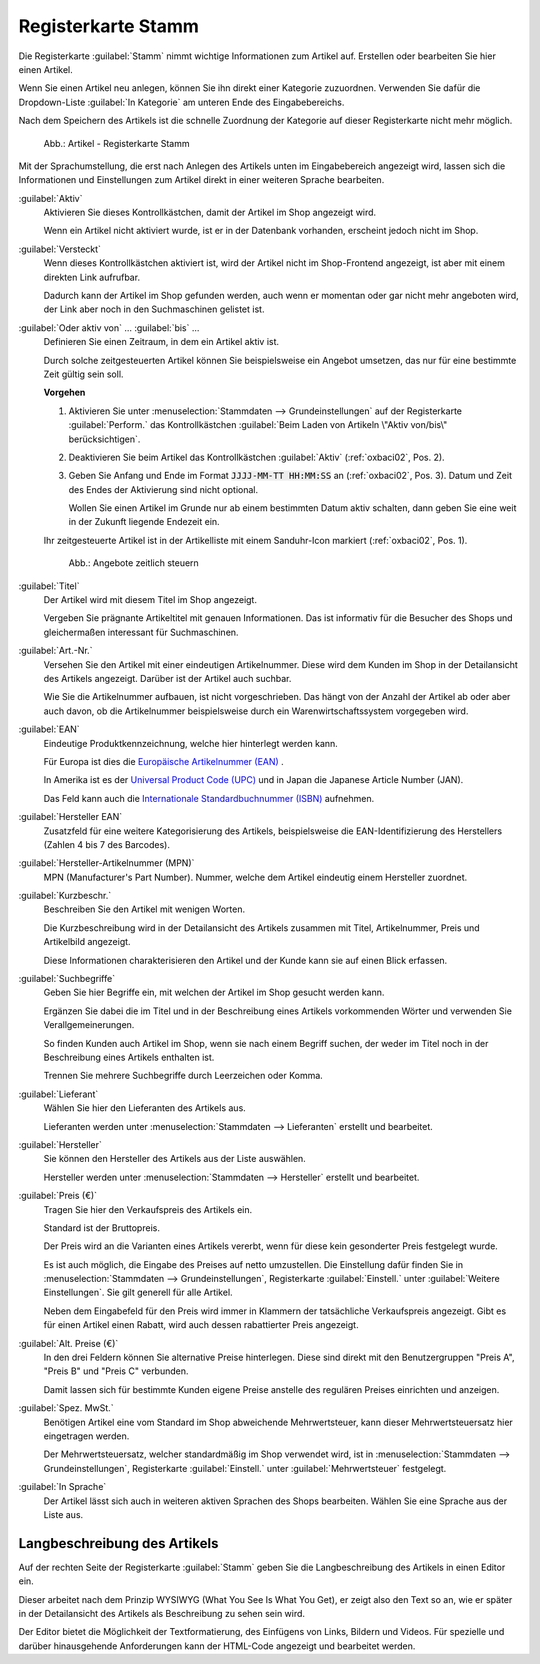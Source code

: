 ﻿Registerkarte Stamm
===================

Die Registerkarte :guilabel:`Stamm` nimmt wichtige Informationen zum Artikel auf. Erstellen oder bearbeiten Sie hier einen Artikel.

Wenn Sie einen Artikel neu anlegen, können Sie ihn direkt einer Kategorie zuzuordnen. Verwenden Sie dafür die Dropdown-Liste :guilabel:`In Kategorie` am unteren Ende des Eingabebereichs.

Nach dem Speichern des Artikels ist die schnelle Zuordnung der Kategorie auf dieser Registerkarte nicht mehr möglich.

.. figure:: ../../media/screenshots/oxbaci01.png
   :alt: Artikel - Registerkarte Stamm
   :width: 650
   :class: with-shadow

   Abb.: Artikel - Registerkarte Stamm

Mit der Sprachumstellung, die erst nach Anlegen des Artikels unten im Eingabebereich angezeigt wird, lassen sich die Informationen und Einstellungen zum Artikel direkt in einer weiteren Sprache bearbeiten.

:guilabel:`Aktiv`
   Aktivieren Sie dieses Kontrollkästchen, damit der Artikel im Shop angezeigt wird.

   Wenn ein Artikel nicht aktiviert wurde, ist er in der Datenbank vorhanden, erscheint jedoch nicht im Shop.

:guilabel:`Versteckt`
   Wenn dieses Kontrollkästchen aktiviert ist, wird der Artikel nicht im Shop-Frontend angezeigt, ist aber mit einem direkten Link aufrufbar.

   Dadurch kann der Artikel im Shop gefunden werden, auch wenn er momentan oder gar nicht mehr angeboten wird, der Link aber noch in den Suchmaschinen gelistet ist.

.. _zeitaktivierung:

:guilabel:`Oder aktiv von` ... :guilabel:`bis` ...
   Definieren Sie einen Zeitraum, in dem ein Artikel aktiv ist.

   Durch solche zeitgesteuerten Artikel können Sie beispielsweise ein Angebot umsetzen, das nur für eine bestimmte Zeit gültig sein soll.

   **Vorgehen**

   1. Aktivieren Sie unter :menuselection:`Stammdaten --> Grundeinstellungen` auf der Registerkarte :guilabel:`Perform.` das Kontrollkästchen :guilabel:`Beim Laden von Artikeln \"Aktiv von/bis\" berücksichtigen`.
   #. Deaktivieren Sie beim Artikel das Kontrollkästchen :guilabel:`Aktiv` (:ref:`oxbaci02`, Pos. 2).
   #. Geben Sie Anfang und Ende im Format :code:`JJJJ-MM-TT HH:MM:SS` an (:ref:`oxbaci02`, Pos. 3). Datum und Zeit des Endes der Aktivierung sind nicht optional.

      Wollen Sie einen Artikel im Grunde nur ab einem bestimmten Datum aktiv schalten, dann geben Sie eine weit in der Zukunft liegende Endezeit ein.

   Ihr zeitgesteuerte Artikel ist in der Artikelliste mit einem Sanduhr-Icon markiert (:ref:`oxbaci02`, Pos. 1).

   .. _oxbaci02:

   .. figure:: ../../media/screenshots/oxbaci02.png
      :alt: Angebote zeitlich steuern
      :width: 650
      :class: with-shadow

      Abb.: Angebote zeitlich steuern

:guilabel:`Titel`
   Der Artikel wird mit diesem Titel im Shop angezeigt.

   Vergeben Sie prägnante Artikeltitel mit genauen Informationen. Das ist informativ für die Besucher des Shops und gleichermaßen interessant für Suchmaschinen.

:guilabel:`Art.-Nr.`
   Versehen Sie den Artikel mit einer eindeutigen Artikelnummer. Diese wird dem Kunden im Shop in der Detailansicht des Artikels angezeigt. Darüber ist der Artikel auch suchbar.

   Wie Sie die Artikelnummer aufbauen, ist nicht vorgeschrieben. Das hängt von der Anzahl der Artikel ab oder aber auch davon, ob die Artikelnummer beispielsweise durch ein Warenwirtschaftssystem vorgegeben wird.

:guilabel:`EAN`
   Eindeutige Produktkennzeichnung, welche hier hinterlegt werden kann.

   Für Europa ist dies die `Europäische Artikelnummer (EAN) <http://de.wikipedia.org/wiki/European_Article_Number>`_ .

   In Amerika ist es der `Universal Product Code (UPC) <http://de.wikipedia.org/wiki/Universal_Product_Code>`_ und in Japan die Japanese Article Number (JAN).

   Das Feld kann auch die `Internationale Standardbuchnummer (ISBN) <http://de.wikipedia.org/wiki/ISBN>`_ aufnehmen.

:guilabel:`Hersteller EAN`
   Zusatzfeld für eine weitere Kategorisierung des Artikels, beispielsweise die EAN-Identifizierung des Herstellers (Zahlen 4 bis 7 des Barcodes).

:guilabel:`Hersteller-Artikelnummer (MPN)`
   MPN (Manufacturer's Part Number). Nummer, welche dem Artikel eindeutig einem Hersteller zuordnet.

:guilabel:`Kurzbeschr.`
   Beschreiben Sie den Artikel mit wenigen Worten.

   Die Kurzbeschreibung wird in der Detailansicht des Artikels zusammen mit Titel, Artikelnummer, Preis und Artikelbild angezeigt.

   Diese Informationen charakterisieren den Artikel und der Kunde kann sie auf einen Blick erfassen.

:guilabel:`Suchbegriffe`
   Geben Sie hier Begriffe ein, mit welchen der Artikel im Shop gesucht werden kann.

   Ergänzen Sie dabei die im Titel und in der Beschreibung eines Artikels vorkommenden Wörter und verwenden Sie Verallgemeinerungen.

   So finden Kunden auch Artikel im Shop, wenn sie nach einem Begriff suchen, der weder im Titel noch in der Beschreibung eines Artikels enthalten ist.

   Trennen Sie mehrere Suchbegriffe durch Leerzeichen oder Komma.

:guilabel:`Lieferant`
   Wählen Sie hier den Lieferanten des Artikels aus.

   Lieferanten werden unter :menuselection:`Stammdaten --> Lieferanten` erstellt und bearbeitet.

:guilabel:`Hersteller`
   Sie können den Hersteller des Artikels aus der Liste auswählen.

   Hersteller werden unter :menuselection:`Stammdaten --> Hersteller` erstellt und bearbeitet.

:guilabel:`Preis (€)`
   Tragen Sie hier den Verkaufspreis des Artikels ein.

   Standard ist der Bruttopreis.

   Der Preis wird an die Varianten eines Artikels vererbt, wenn für diese kein gesonderter Preis festgelegt wurde.

   Es ist auch möglich, die Eingabe des Preises auf netto umzustellen. Die Einstellung dafür finden Sie in :menuselection:`Stammdaten --> Grundeinstellungen`, Registerkarte :guilabel:`Einstell.` unter :guilabel:`Weitere Einstellungen`. Sie gilt generell für alle Artikel.

   Neben dem Eingabefeld für den Preis wird immer in Klammern der tatsächliche Verkaufspreis angezeigt. Gibt es für einen Artikel einen Rabatt, wird auch dessen rabattierter Preis angezeigt.

:guilabel:`Alt. Preise (€)`
   In den drei Feldern können Sie alternative Preise hinterlegen. Diese sind direkt mit den Benutzergruppen \"Preis A\", \"Preis B\" und \"Preis C\" verbunden.

   Damit lassen sich für bestimmte Kunden eigene Preise anstelle des regulären Preises einrichten und anzeigen.

:guilabel:`Spez. MwSt.`
   Benötigen Artikel eine vom Standard im Shop abweichende Mehrwertsteuer, kann dieser Mehrwertsteuersatz hier eingetragen werden.

   Der Mehrwertsteuersatz, welcher standardmäßig im Shop verwendet wird, ist in :menuselection:`Stammdaten --> Grundeinstellungen`, Registerkarte :guilabel:`Einstell.` unter :guilabel:`Mehrwertsteuer` festgelegt.

:guilabel:`In Sprache`
   Der Artikel lässt sich auch in weiteren aktiven Sprachen des Shops bearbeiten. Wählen Sie eine Sprache aus der Liste aus.

Langbeschreibung des Artikels
-----------------------------
Auf der rechten Seite der Registerkarte :guilabel:`Stamm` geben Sie die Langbeschreibung des Artikels in einen Editor ein.

Dieser arbeitet nach dem Prinzip WYSIWYG (What You See Is What You Get), er zeigt also den Text so an, wie er später in der Detailansicht des Artikels als Beschreibung zu sehen sein wird.

Der Editor bietet die Möglichkeit der Textformatierung, des Einfügens von Links, Bildern und Videos. Für spezielle und darüber hinausgehende Anforderungen kann der HTML-Code angezeigt und bearbeitet werden.

.. seealso:: :doc:`Alternative Preise für Benutzergruppen <../artikel-und-kategorien/alternative-preise-fuer-benutzergruppen>` | :doc:`Hersteller <../hersteller/hersteller>` | :doc:`Lieferanten <../lieferanten/lieferanten>`

.. Intern: oxbaci, Status:, F1: article_main.html